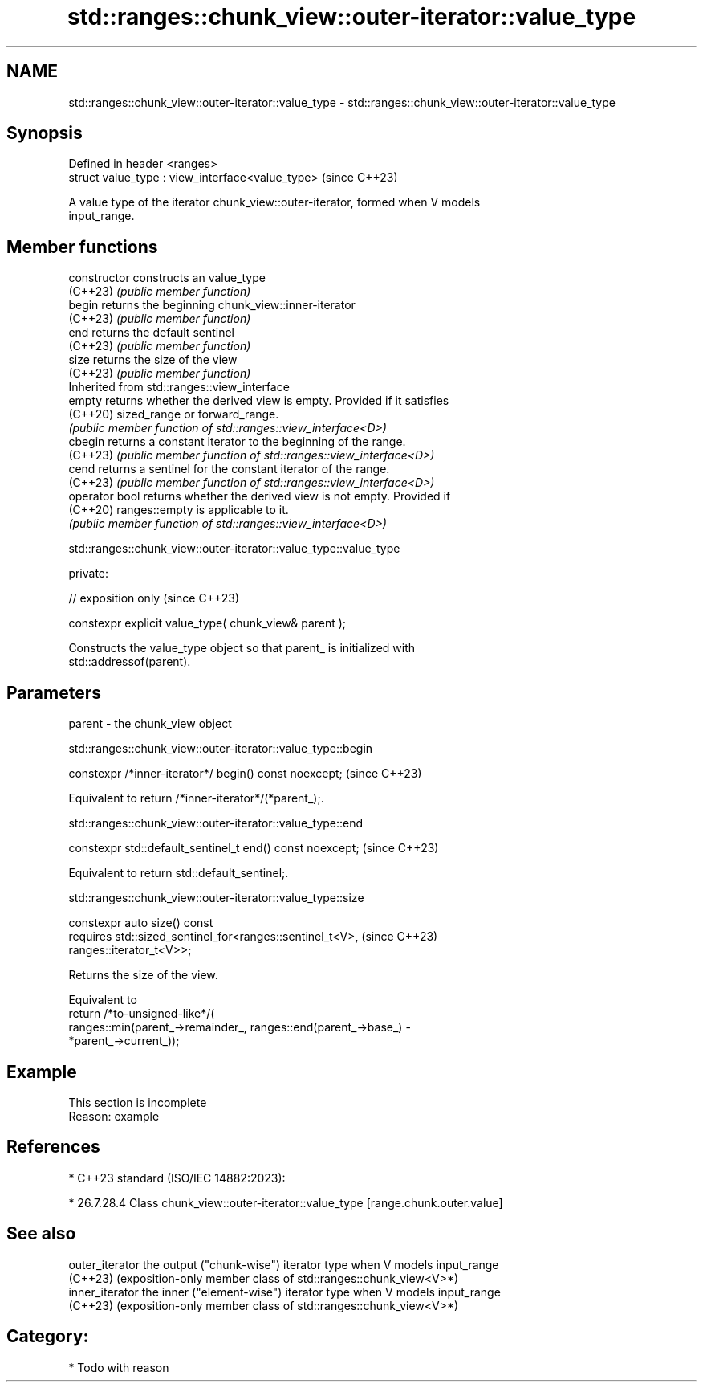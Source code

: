 .TH std::ranges::chunk_view::outer-iterator::value_type 3 "2024.06.10" "http://cppreference.com" "C++ Standard Libary"
.SH NAME
std::ranges::chunk_view::outer-iterator::value_type \- std::ranges::chunk_view::outer-iterator::value_type

.SH Synopsis
   Defined in header <ranges>
   struct value_type : view_interface<value_type>  (since C++23)

   A value type of the iterator chunk_view::outer-iterator, formed when V models
   input_range.

.SH Member functions

   constructor   constructs an value_type
   (C++23)       \fI(public member function)\fP
   begin         returns the beginning chunk_view::inner-iterator
   (C++23)       \fI(public member function)\fP
   end           returns the default sentinel
   (C++23)       \fI(public member function)\fP
   size          returns the size of the view
   (C++23)       \fI(public member function)\fP
         Inherited from std::ranges::view_interface
   empty         returns whether the derived view is empty. Provided if it satisfies
   (C++20)       sized_range or forward_range.
                 \fI(public member function of std::ranges::view_interface<D>)\fP
   cbegin        returns a constant iterator to the beginning of the range.
   (C++23)       \fI(public member function of std::ranges::view_interface<D>)\fP
   cend          returns a sentinel for the constant iterator of the range.
   (C++23)       \fI(public member function of std::ranges::view_interface<D>)\fP
   operator bool returns whether the derived view is not empty. Provided if
   (C++20)       ranges::empty is applicable to it.
                 \fI(public member function of std::ranges::view_interface<D>)\fP

std::ranges::chunk_view::outer-iterator::value_type::value_type

   private:

   // exposition only                                    (since C++23)

   constexpr explicit value_type( chunk_view& parent );

   Constructs the value_type object so that parent_ is initialized with
   std::addressof(parent).

.SH Parameters

   parent - the chunk_view object

std::ranges::chunk_view::outer-iterator::value_type::begin

   constexpr /*inner-iterator*/ begin() const noexcept;  (since C++23)

   Equivalent to return /*inner-iterator*/(*parent_);.

std::ranges::chunk_view::outer-iterator::value_type::end

   constexpr std::default_sentinel_t end() const noexcept;  (since C++23)

   Equivalent to return std::default_sentinel;.

std::ranges::chunk_view::outer-iterator::value_type::size

   constexpr auto size() const
       requires std::sized_sentinel_for<ranges::sentinel_t<V>,            (since C++23)
   ranges::iterator_t<V>>;

   Returns the size of the view.

   Equivalent to
   return /*to-unsigned-like*/(
       ranges::min(parent_->remainder_, ranges::end(parent_->base_) -
   *parent_->current_));

.SH Example

    This section is incomplete
    Reason: example

.SH References

     * C++23 standard (ISO/IEC 14882:2023):

     * 26.7.28.4 Class chunk_view::outer-iterator::value_type [range.chunk.outer.value]

.SH See also

   outer_iterator the output ("chunk-wise") iterator type when V models input_range
   (C++23)        (exposition-only member class of std::ranges::chunk_view<V>*)
   inner_iterator the inner ("element-wise") iterator type when V models input_range
   (C++23)        (exposition-only member class of std::ranges::chunk_view<V>*)

.SH Category:
     * Todo with reason
